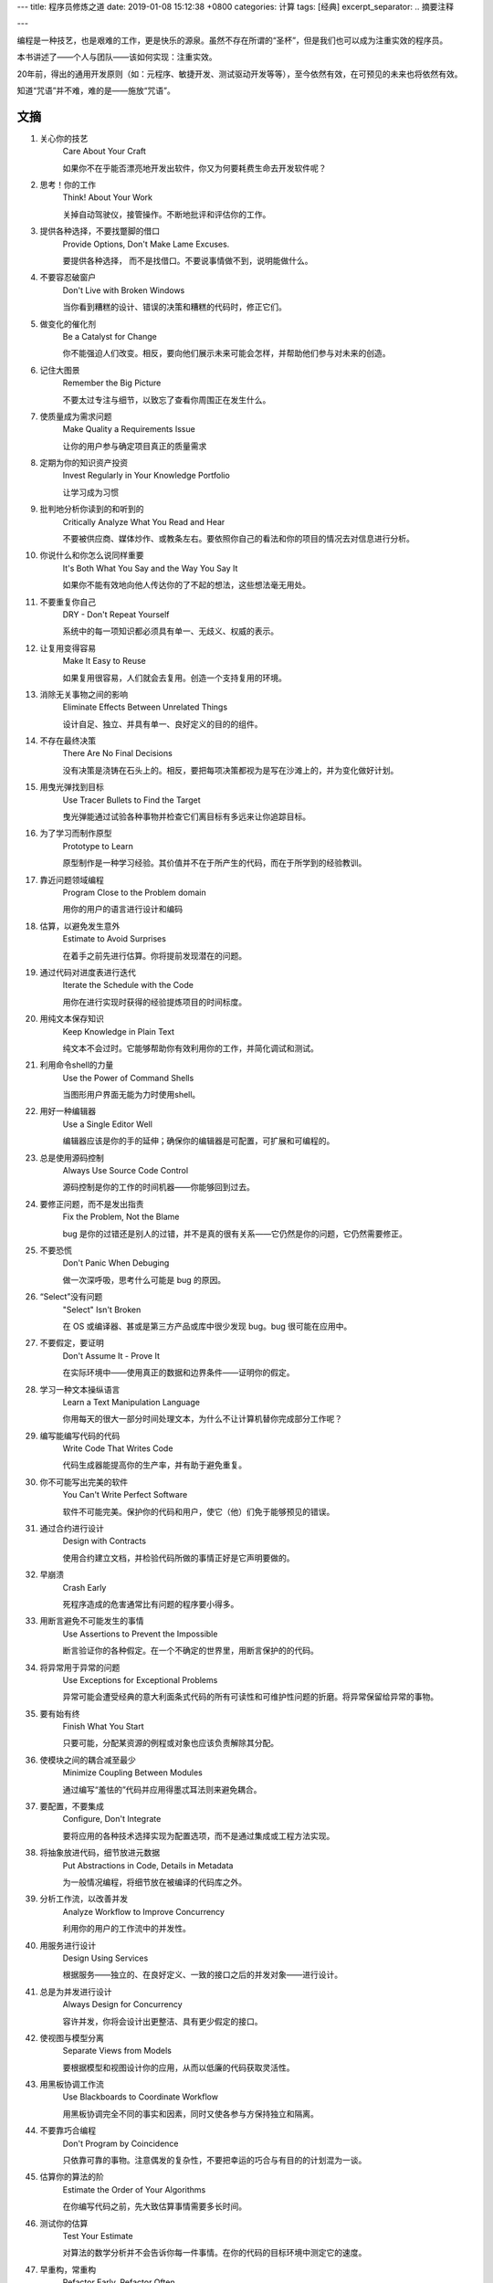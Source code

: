 ---
title: 程序员修炼之道
date: 2019-01-08 15:12:38 +0800
categories: 计算
tags: [经典]
excerpt_separator: .. 摘要注释

---

.. container:: excerpt

    编程是一种技艺，也是艰难的工作，更是快乐的源泉。虽然不存在所谓的“圣杯”，但是我们也可以成为注重实效的程序员。

.. 摘要注释

本书讲述了——个人与团队——该如何实现：注重实效。
    
20年前，得出的通用开发原则（如：元程序、敏捷开发、测试驱动开发等等），至今依然有效，在可预见的未来也将依然有效。
    
知道“咒语”并不难，难的是——施放“咒语”。

文摘
----
#. 关心你的技艺
    Care About Your Craft

    如果你不在乎能否漂亮地开发出软件，你又为何要耗费生命去开发软件呢？
#. 思考！你的工作
    Think! About Your Work

    关掉自动驾驶仪，接管操作。不断地批评和评估你的工作。
#. 提供各种选择，不要找蹩脚的借口
    Provide Options, Don't Make Lame Excuses.

    要提供各种选择， 而不是找借口。不要说事情做不到，说明能做什么。
#. 不要容忍破窗户
    Don't Live with Broken Windows

    当你看到糟糕的设计、错误的决策和糟糕的代码时，修正它们。
#. 做变化的催化剂
    Be a Catalyst for Change

    你不能强迫人们改变。相反，要向他们展示未来可能会怎样，并帮助他们参与对未来的创造。
#. 记住大图景
    Remember the Big Picture

    不要太过专注与细节，以致忘了查看你周围正在发生什么。
#. 使质量成为需求问题
    Make Quality a Requirements Issue

    让你的用户参与确定项目真正的质量需求
#. 定期为你的知识资产投资
    Invest Regularly in Your Knowledge Portfolio

    让学习成为习惯
#. 批判地分析你读到的和听到的
    Critically Analyze What You Read and Hear

    不要被供应商、媒体炒作、或教条左右。要依照你自己的看法和你的项目的情况去对信息进行分析。
#. 你说什么和你怎么说同样重要
    It's Both What You Say and the Way You Say It

    如果你不能有效地向他人传达你的了不起的想法，这些想法毫无用处。
#. 不要重复你自己
    DRY - Don't Repeat Yourself

    系统中的每一项知识都必须具有单一、无歧义、权威的表示。
#. 让复用变得容易
    Make It Easy to Reuse

    如果复用很容易，人们就会去复用。创造一个支持复用的环境。
#. 消除无关事物之间的影响
    Eliminate Effects Between Unrelated Things

    设计自足、独立、并具有单一、良好定义的目的的组件。
#. 不存在最终决策
    There Are No Final Decisions

    没有决策是浇铸在石头上的。相反，要把每项决策都视为是写在沙滩上的，并为变化做好计划。
#. 用曳光弹找到目标
    Use Tracer Bullets to Find the Target

    曳光弹能通过试验各种事物并检查它们离目标有多远来让你追踪目标。
#. 为了学习而制作原型
    Prototype to Learn

    原型制作是一种学习经验。其价值并不在于所产生的代码，而在于所学到的经验教训。
#. 靠近问题领域编程
    Program Close to the  Problem domain

    用你的用户的语言进行设计和编码
#. 估算，以避免发生意外
    Estimate to Avoid Surprises

    在着手之前先进行估算。你将提前发现潜在的问题。
#. 通过代码对进度表进行迭代
    Iterate the Schedule with the Code

    用你在进行实现时获得的经验提炼项目的时间标度。
#. 用纯文本保存知识
    Keep Knowledge in Plain Text

    纯文本不会过时。它能够帮助你有效利用你的工作，并简化调试和测试。
#. 利用命令shell的力量
    Use the Power of Command Shells

    当图形用户界面无能为力时使用shell。
#. 用好一种编辑器
    Use a Single Editor Well

    编辑器应该是你的手的延伸；确保你的编辑器是可配置，可扩展和可编程的。
#. 总是使用源码控制
    Always Use Source Code Control

    源码控制是你的工作的时间机器——你能够回到过去。
#. 要修正问题，而不是发出指责
    Fix the Problem, Not the Blame

    bug 是你的过错还是别人的过错，并不是真的很有关系——它仍然是你的问题，它仍然需要修正。
#. 不要恐慌
    Don't Panic When Debuging

    做一次深呼吸，思考什么可能是 bug 的原因。
#. “Select”没有问题
    "Select" Isn't Broken

    在 OS 或编译器、甚或是第三方产品或库中很少发现 bug。bug 很可能在应用中。
#. 不要假定，要证明
    Don't Assume It - Prove It

    在实际环境中——使用真正的数据和边界条件——证明你的假定。
#. 学习一种文本操纵语言
    Learn a Text Manipulation Language

    你用每天的很大一部分时间处理文本，为什么不让计算机替你完成部分工作呢？
#. 编写能编写代码的代码
    Write Code That Writes Code

    代码生成器能提高你的生产率，并有助于避免重复。
#. 你不可能写出完美的软件
    You Can't Write Perfect Software

    软件不可能完美。保护你的代码和用户，使它（他）们免于能够预见的错误。
#. 通过合约进行设计
    Design with Contracts

    使用合约建立文档，并检验代码所做的事情正好是它声明要做的。
#. 早崩溃
    Crash Early

    死程序造成的危害通常比有问题的程序要小得多。
#. 用断言避免不可能发生的事情
    Use Assertions to Prevent the Impossible

    断言验证你的各种假定。在一个不确定的世界里，用断言保护的的代码。
#. 将异常用于异常的问题
    Use Exceptions for Exceptional Problems

    异常可能会遭受经典的意大利面条式代码的所有可读性和可维护性问题的折磨。将异常保留给异常的事物。
#. 要有始有终
    Finish What You Start

    只要可能，分配某资源的例程或对象也应该负责解除其分配。
#. 使模块之间的耦合减至最少
    Minimize Coupling Between Modules

    通过编写“羞怯的”代码并应用得墨忒耳法则来避免耦合。
#. 要配置，不要集成
    Configure, Don't Integrate

    要将应用的各种技术选择实现为配置选项，而不是通过集成或工程方法实现。
#. 将抽象放进代码，细节放进元数据
    Put Abstractions in Code, Details in Metadata

    为一般情况编程，将细节放在被编译的代码库之外。
#. 分析工作流，以改善并发
    Analyze Workflow to Improve Concurrency

    利用你的用户的工作流中的并发性。
#. 用服务进行设计
    Design Using Services

    根据服务——独立的、在良好定义、一致的接口之后的并发对象——进行设计。
#. 总是为并发进行设计
    Always Design for Concurrency

    容许并发，你将会设计出更整洁、具有更少假定的接口。
#. 使视图与模型分离
    Separate Views from Models

    要根据模型和视图设计你的应用，从而以低廉的代码获取灵活性。
#. 用黑板协调工作流
    Use Blackboards to Coordinate Workflow

    用黑板协调完全不同的事实和因素，同时又使各参与方保持独立和隔离。
#. 不要靠巧合编程
    Don't Program by Coincidence

    只依靠可靠的事物。注意偶发的复杂性，不要把幸运的巧合与有目的的计划混为一谈。
#. 估算你的算法的阶
    Estimate the Order of Your Algorithms

    在你编写代码之前，先大致估算事情需要多长时间。
#. 测试你的估算
    Test Your Estimate

    对算法的数学分析并不会告诉你每一件事情。在你的代码的目标环境中测定它的速度。
#. 早重构，常重构
    Refactor Early, Refactor Often

    就和你会在花园里除草、并重新布置一样，在需要时对代码进行重写、重做和重新架构。要铲除问题的根源。
#. 为测试而设计
    Design to Test

    在你还没有编写代码时就开始思考测试问题。
#. 测试你的软件，否则你的用户就得测试
    Test Your Software, or Your Users Will

    无情地测试，不要让你的用户为你查找 bug。
#. 不要使用你不理解的向导代码
    Don't Use Wizard Code You Don't Understand

    向导可以生成大量代码。在你把它们合并进你的项目之前，确保你理解全部这些代码。
#. 不要搜集需求——挖掘它们
    Don't Gather Requirements - Dig for Them

    需求很少存在与表面上。它们深深地埋藏在层层假定、误解和政治手段的下面。
#. 与用户一同工作，以像用户一样思考
    Work with a User to Think Like a User

    要了解系统实际上将如何被使用，这是最好的方法。
#. 抽象比细节活得更长久
    Abstractions Live Longer than Details

    “投资”于抽象，而不是实现。抽象能在来自不同的实现和新技术的变化的“攻击”之下存活下去。
#. 使用项目词汇表
    Use a Project Glossary

    创建并维护项目中使用的专用术语和词汇的单一信息源。
#. 不要在盒子外面思考——要找到盒子
    Don't Think Outside the Box - Find the Box

    在遇到不可能解决的问题时，要确定真正的约束。问问你自己：“它必须以这种方式完成吗？它真的必须完成吗？”
#. 等你准备好再开始
    Start When You're Ready

    你的一生都在积累经验。不要忽视反复出现的疑虑。
#. 对有些事情“做”胜于“描述”
    Some Things Are Better Done than Described

    不要掉进规范的螺旋——在某个时刻，你需要开始编码。
#. 不要做形式方法的奴隶
    Don't Be a Slave to Formal Methods

    如果你没有把某项技术放进你的开发实践和能力的语境中，不要盲目地采用它。
#. 昂贵的工具不一定能制作出更好的设计
    Costly Tools Don't Produce Better Designs

    小心供应商的炒作，行业教条、以及价格标签的诱惑。要根据工具的价值判断它们。
#. 围绕功能组织团队
    Organize Teams Around Functionality

    不要把设计师与编码员分开，也不要把测试员与数据建模员分开。按照你构建代码的方式构建团队。
#. 不要使用手工流程
    Don't Use Manual Procedures

    shell 脚本或批文件会一次次地以同一顺序执行同样的指令。
#. 早测试，常测试，自动测试
    Test Early, Test Often, Test Automatically

    与呆在书架上的测试计划相比，每次构建时运行的测试要有效得多。
#. 要到通过全部测试，编码才算完成
    Coding Ain't Done 'Til All the Tests Run

    就是这样。
#. 通过“蓄意破坏”测试你的测试
    Use Saboteurs to Test Your Testing

    在单独的软件副本上故意引入 bug，以检测测试能够抓住它们。
#. 测试状态覆盖，而不是代码覆盖
    Test State Coverage, Not Code Coverage

    确定并测试重要的程序状态。只是测试代码行是不够的。
#. 一个 bug只抓一次
    Find Bugs Once

    一旦测试员找到一个 bug，这应该是测试员最后一次找到它。此后自动测试应该对其进行检查。
#. 英语就是一种编程语言
    English is Just a Programming Language

    像你编写代码一样编写文档：遵守 DRY 原则、使用元数据、MVC、自动生成，等等。
#. 把文档建在里面，不要栓在外面
    Build Documentation In, Don't Bolt It On

    与代码分离的文档不太可能被修正和更新。
#. 温和地超出用户的期望
    Gently Exceed Your Users' Expectations

    要理解你的用户的期望，然后给他们的东西要多那么一点。
#. 在你的作品上签名
    Sign Your Work

    过去时代的手艺人为能在他们的作品上签名而自豪。你也应该如此。
#. 要学习的语言
    厌倦了C、C++和Java？试试CLOS、Dylan、Eiffel、Objective C、Prolog、Smalltalk或TOM、它们每一种都有不同的能力和不同的“风味”。用其中的一种或多种语言在家里开发一个小项目。
#. WISDOM 离合诗
    #. **W**\ hat do you want them to learn?
    #. What is their **i**\ nterest in what you've got to say?
    #. How **s**\ ophisticated are they?
    #. How much **d**\ etail do they want?
    #. Whom do you want to **o**\ wn the information?
    #. How can you **m**\ otivate them to listen to you?
#. 怎样维持正交性
    * 设计独立、良好定义的组件
    * 使你的代码保持解耦
    * 避免使用全局数据
    * 重构相似的函数
#. 应制作原型的事物
    * 架构
    * 已有系统中的新功能
    * 外部数据的结构或内容
    * 第三方工具或组件
    * 性能问题
    * 用户界面设计
#. 架构问题
    * 责任是否得到了良好定义？
    * 协作是否得到了良好定义？
    * 耦合是否得以最小化？
    * 你能否确认潜在的重复？
    * 接口定义和各项约束是否可接受？
    * 模块能否在需要时访问所有数据？
#. 调试检查清单
    * 正在报告的问题是底层 bug 的直接结果，还是只是系统症状？
    * bug真的在编译器里？在 OS 里？或者是在你的代码里？
    * 如果你向同事详细解释这个问题，你会说什么？
    * 如果可疑代码通过了单元测试，测试是否足够完善？如果你用该数据运行单元测试，会发生什么？
    * 造成这个 bug 的条件是否存在于系统中的其他任何地方？
#. 函数的得墨忒耳法则
    某个对象的方法应该只调用属于以下情形的方法：

    * 它自身
    * 传入的任何参数
    * 它创建的对象
    * 组件对象
#. 怎样深思熟虑地编程
    * 总是意识到你在做什么
    * 不要盲目地编程
    * 按照计划行事
    * 依靠可靠的事物
    * 为你的假定建立文档
    * 不要只是测试你的代码，还要测试你的假定
    * 为你的工作划分优先级
    * 不要做历史的奴隶
#. 何时进行重构
    * 你发现了对 DRY 原则的违反
    * 你发现事物可以更为正交
    * 你的知识扩展了
    * 需求演变了
    * 你需要改善性能
#. 劈开戈尔迪斯结
    在解决不可能解决的问题时，问问你自己：

    * 有更容易的方法吗？
    * 我是在解决正确的问题吗？
    * 这件事情为什么是一个问题？
    * 是什么使它如此难以解决？
    * 它必须以这种方式完成吗？
    * 它真的必须完成吗？
#. 测试的各个方面
    * 单元测试
    * 集成测试
    * 验证和校验
    * 资源耗尽、错误及恢复
    * 性能测试
    * 可用性测试
    * 对测试自身进行测试
